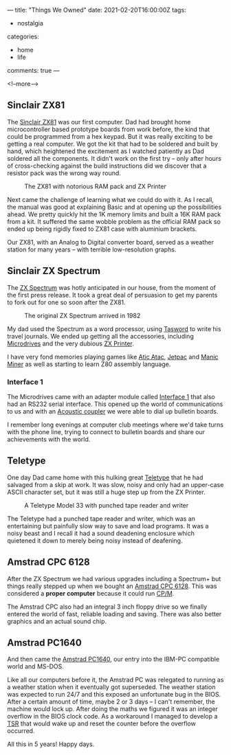 ---
title: "Things We Owned"
date: 2021-02-20T16:00:00Z
tags:
  - nostalgia
categories:
  - home
  - life
comments: true
---

# summary text

<!--more-->

# content

** Sinclair ZX81

The [[https://en.wikipedia.org/wiki/ZX81][Sinclair ZX81]] was our first computer. Dad had brought home microcontroller based prototype
boards from work before, the kind that could be programmed from a hex keypad. But it was really
exciting to be getting a real computer. We got the kit that had to be soldered and built by
hand, which heightened the excitement as I watched patiently as Dad soldered all the
components. It didn't work on the first try – only after hours of cross-checking against the
build instructions did we discover that a resistor pack was the wrong way round.

#+caption: The ZX81 with notorious RAM pack and ZX Printer
[[https://upload.wikimedia.org/wikipedia/commons/thumb/4/45/ZX81_-_rampack_-_ZX_Printer.jpg/440px-ZX81_-_rampack_-_ZX_Printer.jpg]]

Next came the challenge of learning what we could do with it. As I recall, the manual was good
at explaining Basic and at opening up the possibilities ahead. We pretty quickly hit the 1K
memory limits and built a 16K RAM pack from a kit. It suffered the same wobble problem as the
official RAM pack so ended up being rigidly fixed to ZX81 case with aluminium brackets.

Our ZX81, with an Analog to Digital converter board, served as a weather station for many years
– with terrible low-resolution graphs.

** Sinclair ZX Spectrum

The [[https://en.wikipedia.org/wiki/ZX_Spectrum][ZX Spectrum]] was hotly anticipated in our house, from the moment of the first press
release. It took a great deal of persuasion to get my parents to fork out for one so soon after
the ZX81.

#+caption: The original ZX Spectrum arrived in 1982
[[https://upload.wikimedia.org/wikipedia/commons/thumb/3/33/ZXSpectrum48k.jpg/600px-ZXSpectrum48k.jpg]]

My dad used the Spectrum as a word processor, using [[https://en.wikipedia.org/wiki/Tasword][Tasword]] to write his travel journals. We
ended up getting all the accessories, including [[https://en.wikipedia.org/wiki/ZX_Microdrive][Microdrives]] and the very dubious [[https://en.wikipedia.org/wiki/ZX_Printer][ZX Printer]].

I have very fond memories playing games like [[https://en.wikipedia.org/wiki/Atic_Atac][Atic Atac]], [[https://en.wikipedia.org/wiki/Jetpac][Jetpac]] and [[https://en.wikipedia.org/wiki/Manic_Miner][Manic Miner]] as well as
starting to learn Z80 assembly language.

*** Interface 1

The Microdrives came with an adapter module called [[https://en.wikipedia.org/wiki/ZX_Interface_1][Interface 1]] that also had an RS232 serial
interface. This opened up the world of communications to us and with an [[https://en.wikipedia.org/wiki/Acoustic_coupler][Acoustic coupler]] we were
able to dial up bulletin boards.

[[https://upload.wikimedia.org/wikipedia/commons/thumb/1/19/ZX_Interface1_Microdrive.jpg/440px-ZX_Interface1_Microdrive.jpg]]

I remember long evenings at computer club meetings where we'd take turns with the phone line,
trying to connect to bulletin boards and share our achievements with the world.

** Teletype

One day Dad came home with this hulking great [[https://en.wikipedia.org/wiki/Teletype_Model_33][Teletype]] that he had salvaged from a skip at
work. It was slow, noisy and only had an upper-case ASCII character set, but it was still a huge
step up from the ZX Printer.

#+caption: A Teletype Model 33 with punched tape reader and writer
[[https://upload.wikimedia.org/wikipedia/commons/thumb/3/33/Teletype-IMG_7287.jpg/600px-Teletype-IMG_7287.jpg]]

The Teletype had a punched tape reader and writer, which was an entertaining but painfully slow
way to save and load programs. It was a noisy beast and I recall it had a sound deadening
enclosure which quietened it down to merely being noisy instead of deafening.

** Amstrad CPC 6128

After the ZX Spectrum we had various upgrades including a Spectrum+ but things really stepped up
when we bought an [[https://en.wikipedia.org/wiki/Amstrad_CPC][Amstrad CPC 6128]]. This was considered a **proper computer** because it could run [[https://en.wikipedia.org/wiki/CP/M][CP/M]].

[[https://upload.wikimedia.org/wikipedia/commons/thumb/4/48/Schneider_CPC6128_white.jpg/600px-Schneider_CPC6128_white.jpg]]

The Amstrad CPC also had an integral 3 inch floppy drive so we finally entered the world of
fast, reliable loading and saving. There was also better graphics and an actual sound chip.

** Amstrad PC1640

And then came the [[https://en.wikipedia.org/wiki/PC1512][Amstrad PC1640]], our entry into the IBM-PC compatible world and MS-DOS.

[[https://upload.wikimedia.org/wikipedia/commons/thumb/e/eb/Schneider_Amstrad_PC_1512_DD_Transparent_BG.png/500px-Schneider_Amstrad_PC_1512_DD_Transparent_BG.png]]

Like all our computers before it, the Amstrad PC was relegated to running as a weather station
when it eventually got superseded. The weather station was expected to run 24/7 and this exposed
an unfortunate bug in the BIOS. After a certain amount of time, maybe 2 or 3 days – I can't
remember, the machine would lock up. After doing the maths we figured it was an integer overflow
in the BIOS clock code. As a workaround I managed to develop a [[https://en.wikipedia.org/wiki/Terminate_and_stay_resident_program][TSR]] that would wake up and reset
the counter before the overflow occurred.

All this in 5 years! Happy days.
